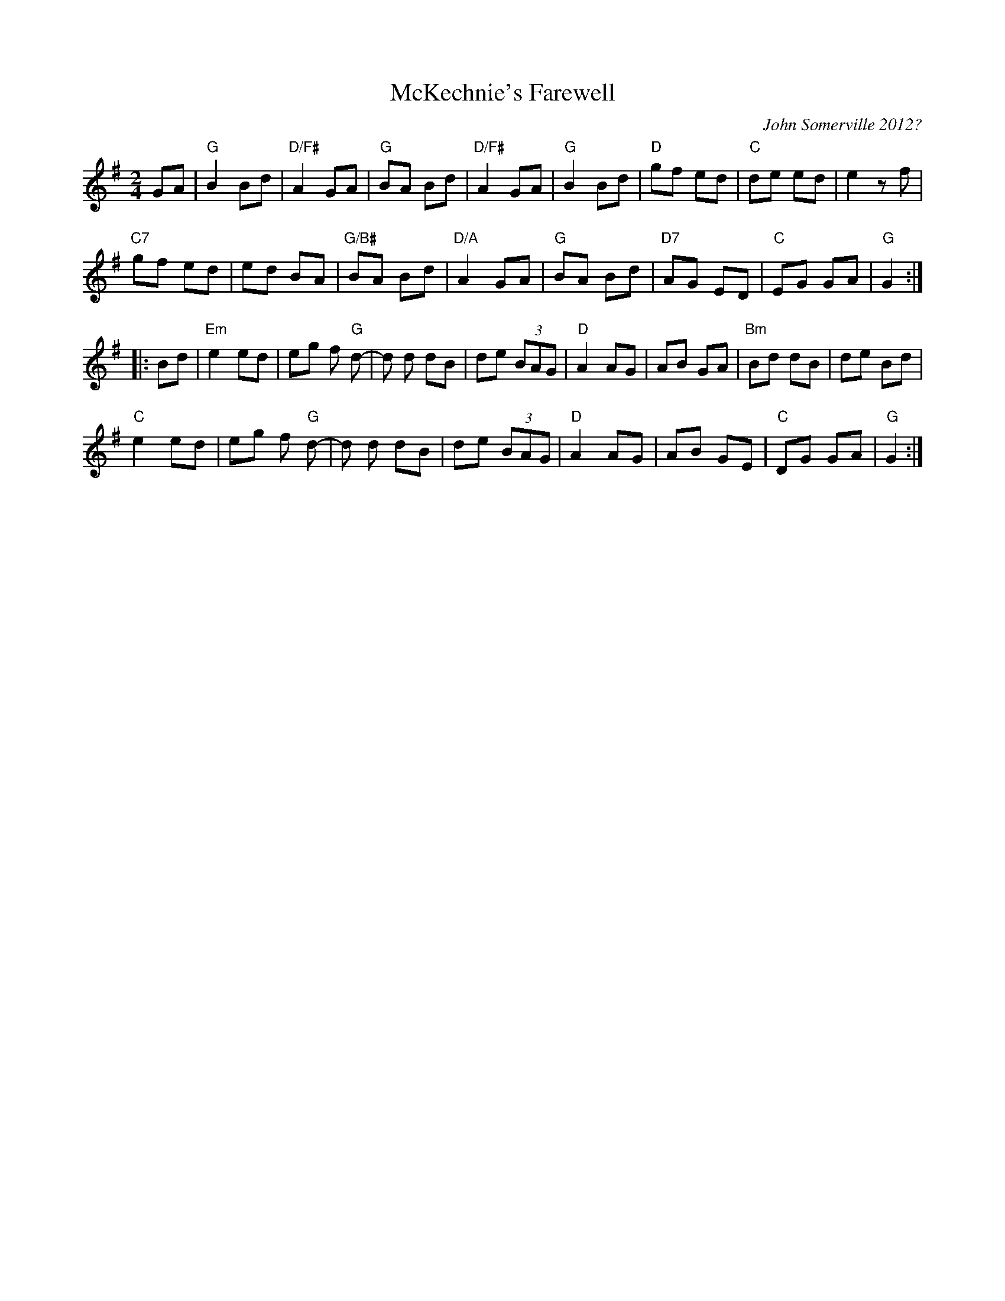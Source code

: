 X: 5
T: McKechnie's Farewell
C: John Somerville 2012?
R: air, march
S: https://thesession.org/tunes/12550 2019-7-12
N: "a tribute to my grandparents, Granny (Ann) and Seanair (Neil) McKechnie"
N: (Seanair is Gaelic for grandfather.)
M: 2/4
L: 1/8
K: G
GA |\
"G"B2 Bd | "D/F#"A2 GA | "G"BA Bd | "D/F#"A2 GA |\
"G"B2 Bd | "D"gf ed | "C"de ed | e2 zf |
"C7"gf ed | ed BA | "G/B#"BA Bd | "D/A"A2 GA |\
"G"BA Bd | "D7"AG ED | "C"EG GA | "G"G2 :|
|: Bd |\
"Em"e2 ed | eg f "G"d- | d d dB | de (3BAG |\
"D"A2 AG | AB GA | "Bm"Bd dB | de Bd |
"C"e2 ed | eg f "G"d- | d d dB | de (3BAG |\
"D"A2 AG | AB GE | "C"DG GA | "G"G2 :|
